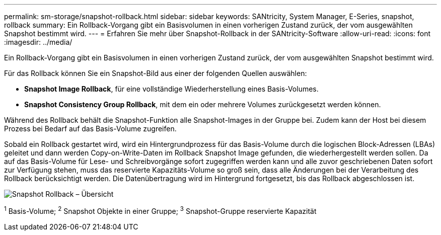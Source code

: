 ---
permalink: sm-storage/snapshot-rollback.html 
sidebar: sidebar 
keywords: SANtricity, System Manager, E-Series, snapshot, rollback 
summary: Ein Rollback-Vorgang gibt ein Basisvolumen in einen vorherigen Zustand zurück, der vom ausgewählten Snapshot bestimmt wird. 
---
= Erfahren Sie mehr über Snapshot-Rollback in der SANtricity-Software
:allow-uri-read: 
:icons: font
:imagesdir: ../media/


[role="lead"]
Ein Rollback-Vorgang gibt ein Basisvolumen in einen vorherigen Zustand zurück, der vom ausgewählten Snapshot bestimmt wird.

Für das Rollback können Sie ein Snapshot-Bild aus einer der folgenden Quellen auswählen:

* *Snapshot Image Rollback*, für eine vollständige Wiederherstellung eines Basis-Volumes.
* *Snapshot Consistency Group Rollback*, mit dem ein oder mehrere Volumes zurückgesetzt werden können.


Während des Rollback behält die Snapshot-Funktion alle Snapshot-Images in der Gruppe bei. Zudem kann der Host bei diesem Prozess bei Bedarf auf das Basis-Volume zugreifen.

Sobald ein Rollback gestartet wird, wird ein Hintergrundprozess für das Basis-Volume durch die logischen Block-Adressen (LBAs) geleitet und dann werden Copy-on-Write-Daten im Rollback Snapshot Image gefunden, die wiederhergestellt werden sollen. Da auf das Basis-Volume für Lese- und Schreibvorgänge sofort zugegriffen werden kann und alle zuvor geschriebenen Daten sofort zur Verfügung stehen, muss das reservierte Kapazitäts-Volume so groß sein, dass alle Änderungen bei der Verarbeitung des Rollback berücksichtigt werden. Die Datenübertragung wird im Hintergrund fortgesetzt, bis das Rollback abgeschlossen ist.

image::../media/sam1130-dwg-snapshots-rollback-overview.gif[Snapshot Rollback – Übersicht]

^1^ Basis-Volume; ^2^ Snapshot Objekte in einer Gruppe; ^3^ Snapshot-Gruppe reservierte Kapazität
